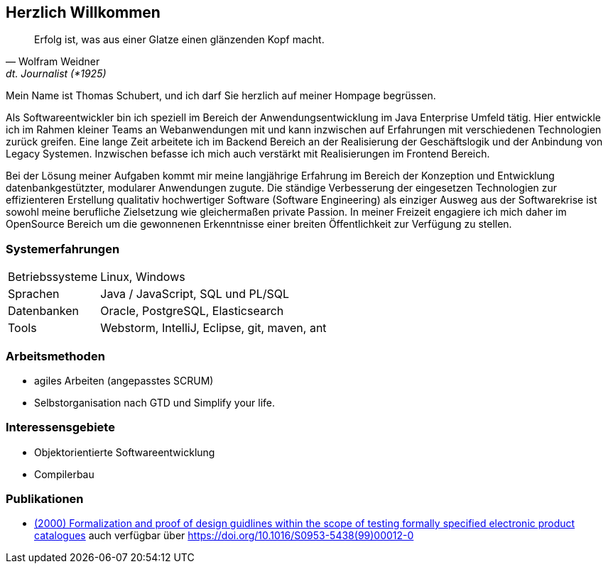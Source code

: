 
== Herzlich Willkommen

[quote, Wolfram Weidner, dt. Journalist (*1925)]
Erfolg ist, was aus einer Glatze einen glänzenden Kopf macht.

Mein Name ist Thomas Schubert, und ich darf Sie herzlich auf meiner Hompage begrüssen.

Als Softwareentwickler bin ich speziell im Bereich der Anwendungsentwicklung im Java Enterprise Umfeld tätig.
Hier entwickle ich im Rahmen kleiner Teams an Webanwendungen mit und kann inzwischen auf Erfahrungen mit verschiedenen
Technologien zurück greifen.
Eine lange Zeit arbeitete ich im Backend Bereich an der Realisierung der Geschäftslogik und der Anbindung von Legacy Systemen.
Inzwischen befasse ich mich auch verstärkt mit Realisierungen im Frontend Bereich.

Bei der Lösung meiner Aufgaben kommt mir meine langjährige Erfahrung im Bereich der Konzeption und Entwicklung
datenbankgestützter, modularer Anwendungen zugute. Die ständige Verbesserung der eingesetzen Technologien zur
effizienteren Erstellung qualitativ hochwertiger Software (Software Engineering) als einziger Ausweg aus der
Softwarekrise ist sowohl meine berufliche Zielsetzung wie gleichermaßen private Passion. In meiner Freizeit engagiere
ich mich daher im OpenSource Bereich um die gewonnenen Erkenntnisse einer breiten Öffentlichkeit zur Verfügung zu stellen.

=== Systemerfahrungen
[horizontal]
Betriebssysteme:: Linux, Windows
Sprachen:: Java / JavaScript, SQL und PL/SQL
Datenbanken:: Oracle, PostgreSQL, Elasticsearch
Tools:: Webstorm, IntelliJ, Eclipse, git, maven, ant

=== Arbeitsmethoden
* agiles Arbeiten (angepasstes SCRUM)
* Selbstorganisation nach GTD und Simplify your life.


=== Interessensgebiete
* Objektorientierte Softwareentwicklung
* Compilerbau

=== Publikationen
* link:http://www.sciencedirect.com/science/article/pii/S0953543899000120[(2000) Formalization and proof of design guidlines within the scope of testing formally specified electronic product catalogues,role=external,window=_blank]
auch verfügbar über link:https://doi.org/10.1016/S0953-5438(99)00012-0[https://doi.org/10.1016/S0953-5438(99)00012-0,role=external,window=_blank]

